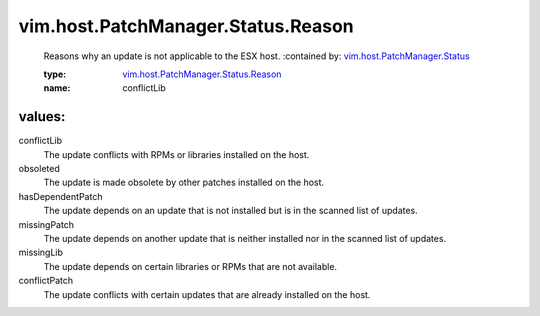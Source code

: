 .. _vim.host.PatchManager.Status: ../../../../vim/host/PatchManager/Status.rst

.. _vim.host.PatchManager.Status.Reason: ../../../../vim/host/PatchManager/Status/Reason.rst

vim.host.PatchManager.Status.Reason
===================================
  Reasons why an update is not applicable to the ESX host.
  :contained by: `vim.host.PatchManager.Status`_

  :type: `vim.host.PatchManager.Status.Reason`_

  :name: conflictLib

values:
--------

conflictLib
   The update conflicts with RPMs or libraries installed on the host.

obsoleted
   The update is made obsolete by other patches installed on the host.

hasDependentPatch
   The update depends on an update that is not installed but is in the scanned list of updates.

missingPatch
   The update depends on another update that is neither installed nor in the scanned list of updates.

missingLib
   The update depends on certain libraries or RPMs that are not available.

conflictPatch
   The update conflicts with certain updates that are already installed on the host.

